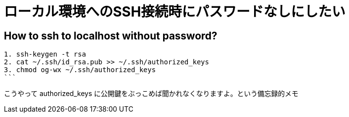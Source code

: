 = ローカル環境へのSSH接続時にパスワードなしにしたい


== How to ssh to localhost without password?

[source, sh]
1. ssh-keygen -t rsa
2. cat ~/.ssh/id_rsa.pub >> ~/.ssh/authorized_keys
3. chmod og-wx ~/.ssh/authorized_keys 
```

こうやって authorized_keys に公開鍵をぶっこめば聞かれなくなりますよ。という備忘録的メモ

// Meta情報
:hp-alt-title: ssh localhost without password
:hp-tags: linux, ssh
:published_at: 2015-10-07
